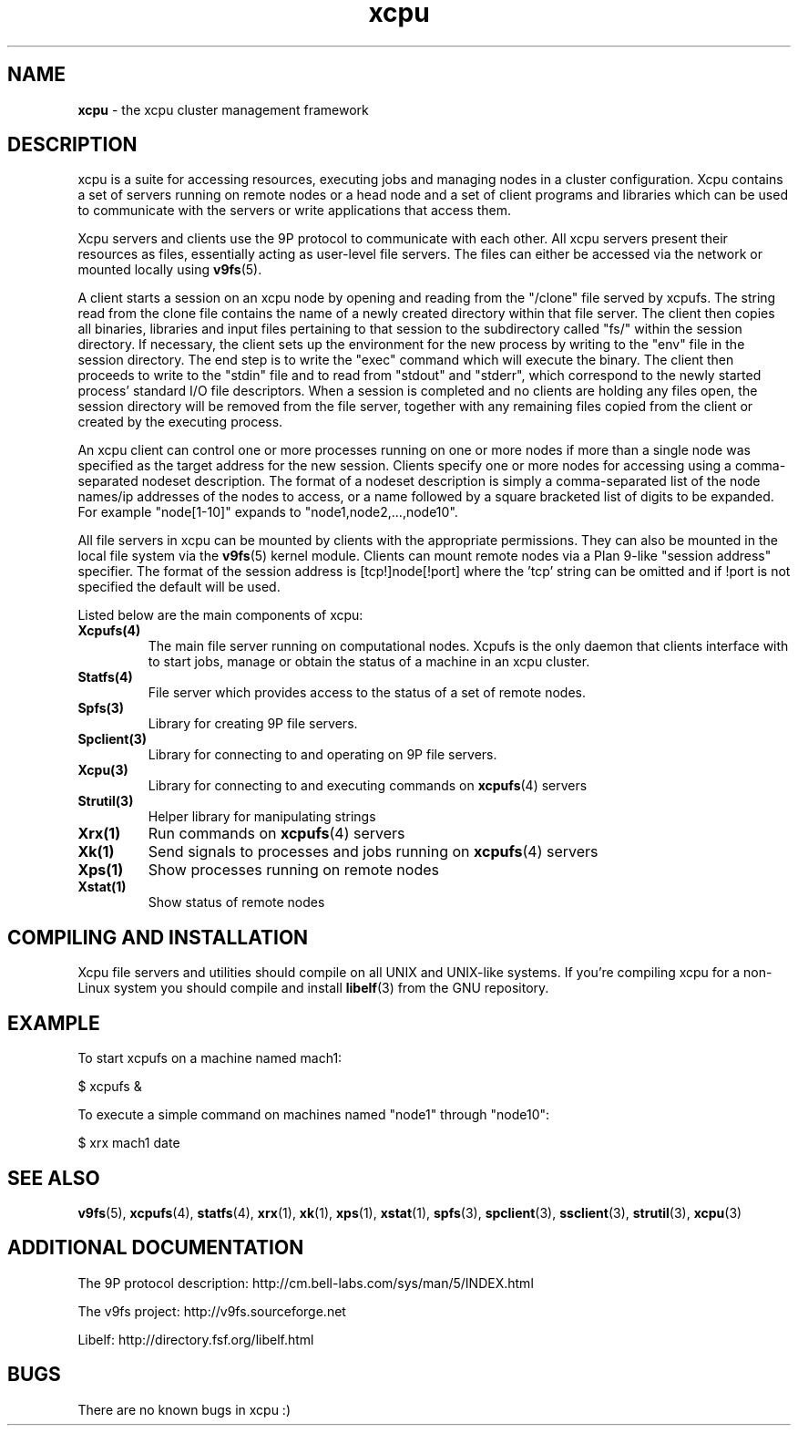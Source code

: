 ." Text automatically generated by txt2man-1.4.7
.TH xcpu 4  "November 30, 2006" "" ""
.SH NAME
\fBxcpu \fP- the xcpu cluster management framework
.SH DESCRIPTION
xcpu is a suite for accessing resources, executing jobs and managing
nodes in a cluster configuration. Xcpu contains a set of servers running
on remote nodes or a head node and a set of client programs and
libraries which can be used to communicate with the servers or write
applications that access them. 
.PP
Xcpu servers and clients use the 9P protocol to communicate with each
other. All xcpu servers present their resources as files, essentially 
acting as user-level file servers. The files can either be accessed 
via the network or mounted locally using \fBv9fs\fP(5).
.PP
A client starts a session on an xcpu node by opening and reading from
the "/clone" file served by xcpufs. The string read from the clone file
contains the name of a newly created directory within that file server.
The client then copies all binaries, libraries and input files
pertaining to that session to the subdirectory called "fs/" within the
session directory. If necessary, the client sets up the environment for
the new process by writing to the "env" file in the session directory.
The end step is to write the "exec" command which will execute the
binary. The client then proceeds to write to the "stdin" file and to
read from "stdout" and "stderr", which correspond to the newly started
process' standard I/O file descriptors. When a session is completed and
no clients are holding any files open, the session directory will be
removed from the file server, together with any remaining files copied
from the client or created by the executing process.
.PP
An xcpu client can control one or more processes running
on one or more nodes if more than a single node was specified
as the target address for the new session. Clients specify
one or more nodes for accessing using a comma-separated
nodeset description. The format of a nodeset description
is simply a comma-separated list of the node names/ip
addresses of the nodes to access, or a name followed by a
square bracketed list of digits to be expanded. For example
"node[1-10]" expands to "node1,node2,\.\.\.,node10".
.PP
All file servers in xcpu can be mounted by clients with the
appropriate permissions. They can also be mounted in the
local file system via the \fBv9fs\fP(5) kernel module. Clients
can mount remote nodes via a Plan 9-like "session address"
specifier. The format of the session address is [tcp!]node[!port]
where the 'tcp' string can be omitted and if !port is not
specified the default will be used.
.PP
Listed below are the main components of xcpu:
.TP
.B
\fBXcpufs\fP(4)
The main file server running on computational nodes. Xcpufs
is the only daemon that clients interface with to start
jobs, manage or obtain the status of a machine in an xcpu
cluster.
.TP
.B
\fBStatfs\fP(4)
File server which provides access to the status of a set
of remote nodes.
.TP
.B
\fBSpfs\fP(3)
Library for creating 9P file servers.
.TP
.B
\fBSpclient\fP(3)
Library for connecting to and operating on 9P file
servers.
.TP
.B
\fBXcpu\fP(3)
Library for connecting to and executing commands on \fBxcpufs\fP(4)
servers
.TP
.B
\fBStrutil\fP(3)
Helper library for manipulating strings
.TP
.B
\fBXrx\fP(1)
Run commands on \fBxcpufs\fP(4) servers
.TP
.B
\fBXk\fP(1)
Send signals to processes and jobs running on \fBxcpufs\fP(4) servers
.TP
.B
\fBXps\fP(1)
Show processes running on remote nodes
.TP
.B
\fBXstat\fP(1)
Show status of remote nodes
.SH COMPILING AND INSTALLATION
Xcpu file servers and utilities should compile on all UNIX and UNIX-like
systems. If you're compiling xcpu for a non-Linux system you should
compile and install \fBlibelf\fP(3) from the GNU repository.
.SH EXAMPLE
To start xcpufs on a machine named mach1:
.PP
.nf
.fam C
                $ xcpufs &

.fam T
.fi
To execute a simple command on machines named "node1" through "node10":
.PP
.nf
.fam C
                $ xrx mach1 date

.fam T
.fi
.SH SEE ALSO
\fBv9fs\fP(5), \fBxcpufs\fP(4), \fBstatfs\fP(4), \fBxrx\fP(1), \fBxk\fP(1), \fBxps\fP(1), \fBxstat\fP(1),
\fBspfs\fP(3), \fBspclient\fP(3), \fBssclient\fP(3), \fBstrutil\fP(3), \fBxcpu\fP(3)
.SH ADDITIONAL DOCUMENTATION
The 9P protocol description: http://cm.bell-labs.com/sys/man/5/INDEX.html
.PP
The v9fs project: http://v9fs.sourceforge.net
.PP
Libelf: http://directory.fsf.org/libelf.html
.SH BUGS
There are no known bugs in xcpu :)
